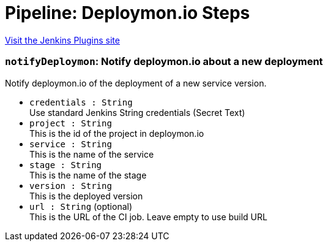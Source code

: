 = Pipeline: Deploymon.io Steps
:page-layout: pipelinesteps

:notitle:
:description:
:author:
:email: jenkinsci-users@googlegroups.com
:sectanchors:
:toc: left
:compat-mode!:


++++
<a href="https://plugins.jenkins.io/pipeline-deploymon">Visit the Jenkins Plugins site</a>
++++


=== `notifyDeploymon`: Notify deploymon.io about a new deployment
++++
<div><div>
 <p>Notify deploymon.io of the deployment of a new service version.</p>
</div></div>
<ul><li><code>credentials : String</code>
<div><div>
 Use standard Jenkins String credentials (Secret Text)
</div></div>

</li>
<li><code>project : String</code>
<div><div>
 This is the id of the project in deploymon.io
</div></div>

</li>
<li><code>service : String</code>
<div><div>
 This is the name of the service
</div></div>

</li>
<li><code>stage : String</code>
<div><div>
 This is the name of the stage
</div></div>

</li>
<li><code>version : String</code>
<div><div>
 This is the deployed version
</div></div>

</li>
<li><code>url : String</code> (optional)
<div><div>
 This is the URL of the CI job. Leave empty to use build URL
</div></div>

</li>
</ul>


++++

